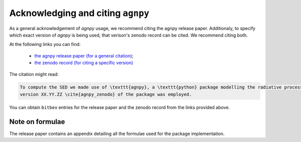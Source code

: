 .. _acknowledging:

Acknowledging and citing ``agnpy``
==================================

As a general acknowledgement of `agnpy` usage, we recommend citing the agnpy release paper.
Additionaly, to specify which exact version of `agnpy` is being used, that verison's zenodo record can be cited.
We recommend citing both.

At the following links you can find:

 * `the agnpy release paper (for a general citation) <https://ui.adsabs.harvard.edu/abs/2022A%26A...660A..18N/abstract>`_;
 * `the zenodo record (for citing a specific version) <https://doi.org/10.5281/zenodo.4055175>`_

The citation might read:

.. code-block:: latex

   To compute the SED we made use of \texttt{agnpy}, a \texttt{python} package modelling the radiative processes of jetted AGN \cite{agnpy_paper};
   version XX.YY.ZZ \cite{agnpy_zenodo} of the package was employed.

You can obtain ``bitbex`` entries for the release paper and the zenodo record from the links provided above.

Note on formulae
----------------
The release paper contains an appendix detailing all the formulae used for the package implementation.
